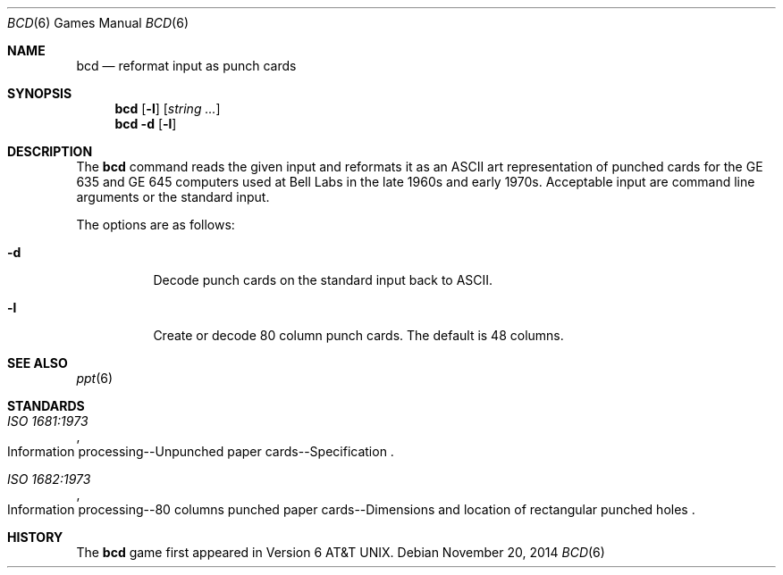 .\"	$OpenBSD: bcd.6,v 1.21 2014/11/20 01:35:47 schwarze Exp $
.\"
.\" Copyright (c) 1988, 1991, 1993
.\"	The Regents of the University of California.  All rights reserved.
.\"
.\" Redistribution and use in source and binary forms, with or without
.\" modification, are permitted provided that the following conditions
.\" are met:
.\" 1. Redistributions of source code must retain the above copyright
.\"    notice, this list of conditions and the following disclaimer.
.\" 2. Redistributions in binary form must reproduce the above copyright
.\"    notice, this list of conditions and the following disclaimer in the
.\"    documentation and/or other materials provided with the distribution.
.\" 3. Neither the name of the University nor the names of its contributors
.\"    may be used to endorse or promote products derived from this software
.\"    without specific prior written permission.
.\"
.\" THIS SOFTWARE IS PROVIDED BY THE REGENTS AND CONTRIBUTORS ``AS IS'' AND
.\" ANY EXPRESS OR IMPLIED WARRANTIES, INCLUDING, BUT NOT LIMITED TO, THE
.\" IMPLIED WARRANTIES OF MERCHANTABILITY AND FITNESS FOR A PARTICULAR PURPOSE
.\" ARE DISCLAIMED.  IN NO EVENT SHALL THE REGENTS OR CONTRIBUTORS BE LIABLE
.\" FOR ANY DIRECT, INDIRECT, INCIDENTAL, SPECIAL, EXEMPLARY, OR CONSEQUENTIAL
.\" DAMAGES (INCLUDING, BUT NOT LIMITED TO, PROCUREMENT OF SUBSTITUTE GOODS
.\" OR SERVICES; LOSS OF USE, DATA, OR PROFITS; OR BUSINESS INTERRUPTION)
.\" HOWEVER CAUSED AND ON ANY THEORY OF LIABILITY, WHETHER IN CONTRACT, STRICT
.\" LIABILITY, OR TORT (INCLUDING NEGLIGENCE OR OTHERWISE) ARISING IN ANY WAY
.\" OUT OF THE USE OF THIS SOFTWARE, EVEN IF ADVISED OF THE POSSIBILITY OF
.\" SUCH DAMAGE.
.\"
.\"	@(#)bcd.6	8.1 (Berkeley) 5/31/93
.\"
.Dd $Mdocdate: November 20 2014 $
.Dt BCD 6
.Os
.Sh NAME
.Nm bcd
.Nd reformat input as punch cards
.Sh SYNOPSIS
.Nm
.Op Fl l
.Op Ar string ...
.Nm
.Fl d
.Op Fl l
.Sh DESCRIPTION
The
.Nm bcd
command reads the given input and reformats it as an ASCII art
representation of punched cards for the GE 635 and GE 645 computers
used at Bell Labs in the late 1960s and early 1970s.
Acceptable input are command line arguments or the standard input.
.Pp
The options are as follows:
.Bl -tag -width Ds
.It Fl d
Decode punch cards on the standard input back to ASCII.
.It Fl l
Create or decode 80 column punch cards.
The default is 48 columns.
.El
.Sh SEE ALSO
.Xr ppt 6
.Sh STANDARDS
.Rs
.%I ISO 1681:1973
.%R "Information processing--Unpunched paper cards--Specification"
.Re
.Pp
.Rs
.%I ISO 1682:1973
.%R "Information processing--80 columns punched paper cards--Dimensions and location of rectangular punched holes"
.Re
.Sh HISTORY
The
.Nm
game first appeared in
.At v6 .
